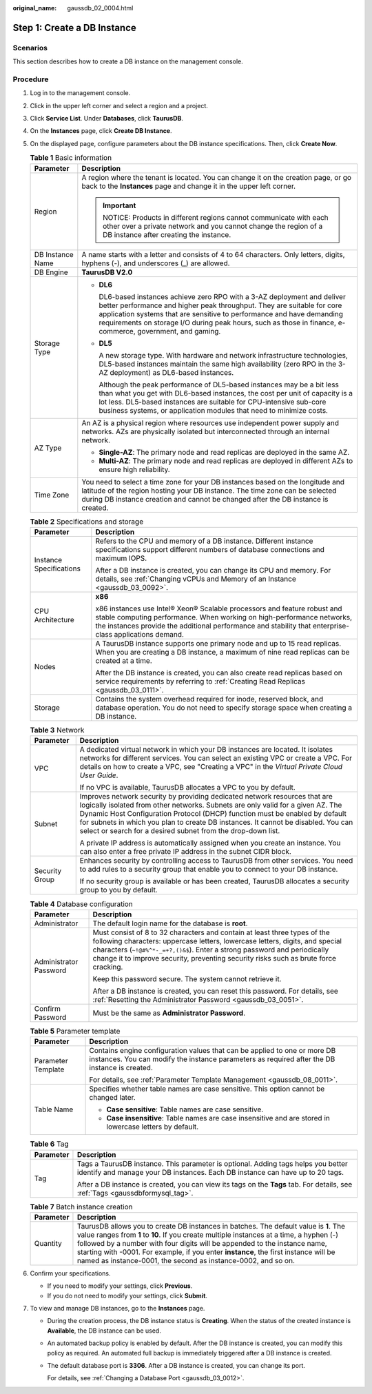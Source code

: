 :original_name: gaussdb_02_0004.html

.. _gaussdb_02_0004:

Step 1: Create a DB Instance
============================

Scenarios
---------

This section describes how to create a DB instance on the management console.

Procedure
---------

#. Log in to the management console.
#. Click |image1| in the upper left corner and select a region and a project.
#. Click **Service List**. Under **Databases**, click **TaurusDB**.
#. On the **Instances** page, click **Create DB Instance**.
#. On the displayed page, configure parameters about the DB instance specifications. Then, click **Create Now**.

   .. table:: **Table 1** Basic information

      +-----------------------------------+--------------------------------------------------------------------------------------------------------------------------------------------------------------------------------------------------------------------------------------------------------------------------------------------------------------------------------------------+
      | Parameter                         | Description                                                                                                                                                                                                                                                                                                                                |
      +===================================+============================================================================================================================================================================================================================================================================================================================================+
      | Region                            | A region where the tenant is located. You can change it on the creation page, or go back to the **Instances** page and change it in the upper left corner.                                                                                                                                                                                 |
      |                                   |                                                                                                                                                                                                                                                                                                                                            |
      |                                   | .. important::                                                                                                                                                                                                                                                                                                                             |
      |                                   |                                                                                                                                                                                                                                                                                                                                            |
      |                                   |    NOTICE:                                                                                                                                                                                                                                                                                                                                 |
      |                                   |    Products in different regions cannot communicate with each other over a private network and you cannot change the region of a DB instance after creating the instance.                                                                                                                                                                  |
      +-----------------------------------+--------------------------------------------------------------------------------------------------------------------------------------------------------------------------------------------------------------------------------------------------------------------------------------------------------------------------------------------+
      | DB Instance Name                  | A name starts with a letter and consists of 4 to 64 characters. Only letters, digits, hyphens (-), and underscores (_) are allowed.                                                                                                                                                                                                        |
      +-----------------------------------+--------------------------------------------------------------------------------------------------------------------------------------------------------------------------------------------------------------------------------------------------------------------------------------------------------------------------------------------+
      | DB Engine                         | **TaurusDB V2.0**                                                                                                                                                                                                                                                                                                                          |
      +-----------------------------------+--------------------------------------------------------------------------------------------------------------------------------------------------------------------------------------------------------------------------------------------------------------------------------------------------------------------------------------------+
      | Storage Type                      | -  **DL6**                                                                                                                                                                                                                                                                                                                                 |
      |                                   |                                                                                                                                                                                                                                                                                                                                            |
      |                                   |    DL6-based instances achieve zero RPO with a 3-AZ deployment and deliver better performance and higher peak throughput. They are suitable for core application systems that are sensitive to performance and have demanding requirements on storage I/O during peak hours, such as those in finance, e-commerce, government, and gaming. |
      |                                   |                                                                                                                                                                                                                                                                                                                                            |
      |                                   | -  **DL5**                                                                                                                                                                                                                                                                                                                                 |
      |                                   |                                                                                                                                                                                                                                                                                                                                            |
      |                                   |    A new storage type. With hardware and network infrastructure technologies, DL5-based instances maintain the same high availability (zero RPO in the 3-AZ deployment) as DL6-based instances.                                                                                                                                            |
      |                                   |                                                                                                                                                                                                                                                                                                                                            |
      |                                   |    Although the peak performance of DL5-based instances may be a bit less than what you get with DL6-based instances, the cost per unit of capacity is a lot less. DL5-based instances are suitable for CPU-intensive sub-core business systems, or application modules that need to minimize costs.                                       |
      +-----------------------------------+--------------------------------------------------------------------------------------------------------------------------------------------------------------------------------------------------------------------------------------------------------------------------------------------------------------------------------------------+
      | AZ Type                           | An AZ is a physical region where resources use independent power supply and networks. AZs are physically isolated but interconnected through an internal network.                                                                                                                                                                          |
      |                                   |                                                                                                                                                                                                                                                                                                                                            |
      |                                   | -  **Single-AZ**: The primary node and read replicas are deployed in the same AZ.                                                                                                                                                                                                                                                          |
      |                                   | -  **Multi-AZ**: The primary node and read replicas are deployed in different AZs to ensure high reliability.                                                                                                                                                                                                                              |
      +-----------------------------------+--------------------------------------------------------------------------------------------------------------------------------------------------------------------------------------------------------------------------------------------------------------------------------------------------------------------------------------------+
      | Time Zone                         | You need to select a time zone for your DB instances based on the longitude and latitude of the region hosting your DB instance. The time zone can be selected during DB instance creation and cannot be changed after the DB instance is created.                                                                                         |
      +-----------------------------------+--------------------------------------------------------------------------------------------------------------------------------------------------------------------------------------------------------------------------------------------------------------------------------------------------------------------------------------------+

   .. table:: **Table 2** Specifications and storage

      +-----------------------------------+--------------------------------------------------------------------------------------------------------------------------------------------------------------------------------------------------------------------------------------------------------------+
      | Parameter                         | Description                                                                                                                                                                                                                                                  |
      +===================================+==============================================================================================================================================================================================================================================================+
      | Instance Specifications           | Refers to the CPU and memory of a DB instance. Different instance specifications support different numbers of database connections and maximum IOPS.                                                                                                         |
      |                                   |                                                                                                                                                                                                                                                              |
      |                                   | After a DB instance is created, you can change its CPU and memory. For details, see :ref:`Changing vCPUs and Memory of an Instance <gaussdb_03_0092>`.                                                                                                       |
      +-----------------------------------+--------------------------------------------------------------------------------------------------------------------------------------------------------------------------------------------------------------------------------------------------------------+
      | CPU Architecture                  | **x86**                                                                                                                                                                                                                                                      |
      |                                   |                                                                                                                                                                                                                                                              |
      |                                   | x86 instances use Intel® Xeon® Scalable processors and feature robust and stable computing performance. When working on high-performance networks, the instances provide the additional performance and stability that enterprise-class applications demand. |
      +-----------------------------------+--------------------------------------------------------------------------------------------------------------------------------------------------------------------------------------------------------------------------------------------------------------+
      | Nodes                             | A TaurusDB instance supports one primary node and up to 15 read replicas. When you are creating a DB instance, a maximum of nine read replicas can be created at a time.                                                                                     |
      |                                   |                                                                                                                                                                                                                                                              |
      |                                   | After the DB instance is created, you can also create read replicas based on service requirements by referring to :ref:`Creating Read Replicas <gaussdb_03_0111>`.                                                                                           |
      +-----------------------------------+--------------------------------------------------------------------------------------------------------------------------------------------------------------------------------------------------------------------------------------------------------------+
      | Storage                           | Contains the system overhead required for inode, reserved block, and database operation. You do not need to specify storage space when creating a DB instance.                                                                                               |
      +-----------------------------------+--------------------------------------------------------------------------------------------------------------------------------------------------------------------------------------------------------------------------------------------------------------+

   .. table:: **Table 3** Network

      +-----------------------------------+---------------------------------------------------------------------------------------------------------------------------------------------------------------------------------------------------------------------------------------------------------------------------------------------------------------------------------------------------------------------------------------------------+
      | Parameter                         | Description                                                                                                                                                                                                                                                                                                                                                                                       |
      +===================================+===================================================================================================================================================================================================================================================================================================================================================================================================+
      | VPC                               | A dedicated virtual network in which your DB instances are located. It isolates networks for different services. You can select an existing VPC or create a VPC. For details on how to create a VPC, see "Creating a VPC" in the *Virtual Private Cloud User Guide*.                                                                                                                              |
      |                                   |                                                                                                                                                                                                                                                                                                                                                                                                   |
      |                                   | If no VPC is available, TaurusDB allocates a VPC to you by default.                                                                                                                                                                                                                                                                                                                               |
      +-----------------------------------+---------------------------------------------------------------------------------------------------------------------------------------------------------------------------------------------------------------------------------------------------------------------------------------------------------------------------------------------------------------------------------------------------+
      | Subnet                            | Improves network security by providing dedicated network resources that are logically isolated from other networks. Subnets are only valid for a given AZ. The Dynamic Host Configuration Protocol (DHCP) function must be enabled by default for subnets in which you plan to create DB instances. It cannot be disabled. You can select or search for a desired subnet from the drop-down list. |
      |                                   |                                                                                                                                                                                                                                                                                                                                                                                                   |
      |                                   | A private IP address is automatically assigned when you create an instance. You can also enter a free private IP address in the subnet CIDR block.                                                                                                                                                                                                                                                |
      +-----------------------------------+---------------------------------------------------------------------------------------------------------------------------------------------------------------------------------------------------------------------------------------------------------------------------------------------------------------------------------------------------------------------------------------------------+
      | Security Group                    | Enhances security by controlling access to TaurusDB from other services. You need to add rules to a security group that enable you to connect to your DB instance.                                                                                                                                                                                                                                |
      |                                   |                                                                                                                                                                                                                                                                                                                                                                                                   |
      |                                   | If no security group is available or has been created, TaurusDB allocates a security group to you by default.                                                                                                                                                                                                                                                                                     |
      +-----------------------------------+---------------------------------------------------------------------------------------------------------------------------------------------------------------------------------------------------------------------------------------------------------------------------------------------------------------------------------------------------------------------------------------------------+

   .. table:: **Table 4** Database configuration

      +-----------------------------------+--------------------------------------------------------------------------------------------------------------------------------------------------------------------------------------------------------------------------------------------------------------------------------------------------------------------------------+
      | Parameter                         | Description                                                                                                                                                                                                                                                                                                                    |
      +===================================+================================================================================================================================================================================================================================================================================================================================+
      | Administrator                     | The default login name for the database is **root**.                                                                                                                                                                                                                                                                           |
      +-----------------------------------+--------------------------------------------------------------------------------------------------------------------------------------------------------------------------------------------------------------------------------------------------------------------------------------------------------------------------------+
      | Administrator Password            | Must consist of 8 to 32 characters and contain at least three types of the following characters: uppercase letters, lowercase letters, digits, and special characters (``~!@#%^*-_=+?,()&$``). Enter a strong password and periodically change it to improve security, preventing security risks such as brute force cracking. |
      |                                   |                                                                                                                                                                                                                                                                                                                                |
      |                                   | Keep this password secure. The system cannot retrieve it.                                                                                                                                                                                                                                                                      |
      |                                   |                                                                                                                                                                                                                                                                                                                                |
      |                                   | After a DB instance is created, you can reset this password. For details, see :ref:`Resetting the Administrator Password <gaussdb_03_0051>`.                                                                                                                                                                                   |
      +-----------------------------------+--------------------------------------------------------------------------------------------------------------------------------------------------------------------------------------------------------------------------------------------------------------------------------------------------------------------------------+
      | Confirm Password                  | Must be the same as **Administrator Password**.                                                                                                                                                                                                                                                                                |
      +-----------------------------------+--------------------------------------------------------------------------------------------------------------------------------------------------------------------------------------------------------------------------------------------------------------------------------------------------------------------------------+

   .. table:: **Table 5** Parameter template

      +-----------------------------------+----------------------------------------------------------------------------------------------------------------------------------------------------------------------------+
      | Parameter                         | Description                                                                                                                                                                |
      +===================================+============================================================================================================================================================================+
      | Parameter Template                | Contains engine configuration values that can be applied to one or more DB instances. You can modify the instance parameters as required after the DB instance is created. |
      |                                   |                                                                                                                                                                            |
      |                                   | For details, see :ref:`Parameter Template Management <gaussdb_08_0011>`.                                                                                                   |
      +-----------------------------------+----------------------------------------------------------------------------------------------------------------------------------------------------------------------------+
      | Table Name                        | Specifies whether table names are case sensitive. This option cannot be changed later.                                                                                     |
      |                                   |                                                                                                                                                                            |
      |                                   | -  **Case sensitive**: Table names are case sensitive.                                                                                                                     |
      |                                   | -  **Case insensitive**: Table names are case insensitive and are stored in lowercase letters by default.                                                                  |
      +-----------------------------------+----------------------------------------------------------------------------------------------------------------------------------------------------------------------------+

   .. table:: **Table 6** Tag

      +-----------------------------------+--------------------------------------------------------------------------------------------------------------------------------------------------------------------+
      | Parameter                         | Description                                                                                                                                                        |
      +===================================+====================================================================================================================================================================+
      | Tag                               | Tags a TaurusDB instance. This parameter is optional. Adding tags helps you better identify and manage your DB instances. Each DB instance can have up to 20 tags. |
      |                                   |                                                                                                                                                                    |
      |                                   | After a DB instance is created, you can view its tags on the **Tags** tab. For details, see :ref:`Tags <gaussdbformysql_tag>`.                                     |
      +-----------------------------------+--------------------------------------------------------------------------------------------------------------------------------------------------------------------+

   .. table:: **Table 7** Batch instance creation

      +-----------+-------------------------------------------------------------------------------------------------------------------------------------------------------------------------------------------------------------------------------------------------------------------------------------------------------------------------------------------------------------------------------------------------------------------------+
      | Parameter | Description                                                                                                                                                                                                                                                                                                                                                                                                             |
      +===========+=========================================================================================================================================================================================================================================================================================================================================================================================================================+
      | Quantity  | TaurusDB allows you to create DB instances in batches. The default value is **1**. The value ranges from **1** to **10**. If you create multiple instances at a time, a hyphen (-) followed by a number with four digits will be appended to the instance name, starting with -0001. For example, if you enter **instance**, the first instance will be named as instance-0001, the second as instance-0002, and so on. |
      +-----------+-------------------------------------------------------------------------------------------------------------------------------------------------------------------------------------------------------------------------------------------------------------------------------------------------------------------------------------------------------------------------------------------------------------------------+

#. Confirm your specifications.

   -  If you need to modify your settings, click **Previous**.
   -  If you do not need to modify your settings, click **Submit**.

#. To view and manage DB instances, go to the **Instances** page.

   -  During the creation process, the DB instance status is **Creating**. When the status of the created instance is **Available**, the DB instance can be used.

   -  An automated backup policy is enabled by default. After the DB instance is created, you can modify this policy as required. An automated full backup is immediately triggered after a DB instance is created.

   -  The default database port is **3306**. After a DB instance is created, you can change its port.

      For details, see :ref:`Changing a Database Port <gaussdb_03_0012>`.

.. |image1| image:: /_static/images/en-us_image_0000001352219100.png
